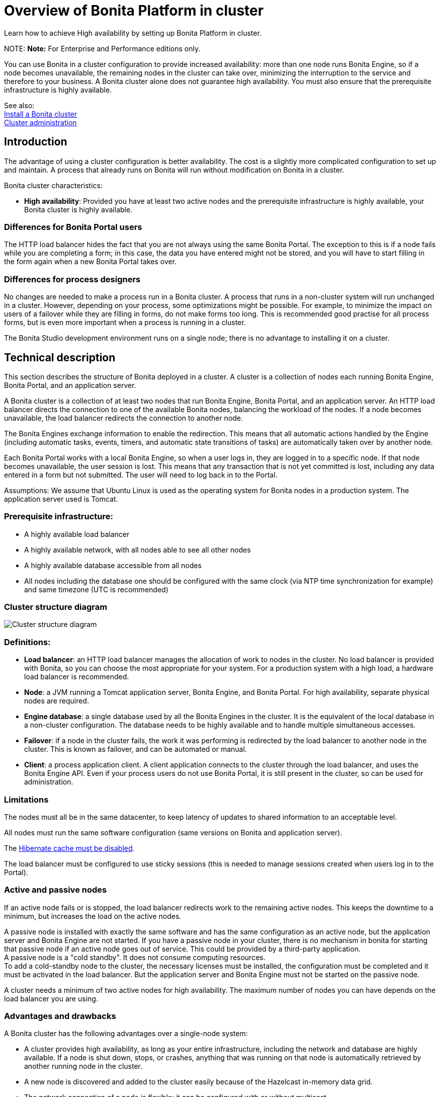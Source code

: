 = Overview of Bonita Platform in cluster

Learn how to achieve High availability by setting up Bonita Platform in cluster.

NOTE:
*Note:* For Enterprise and Performance editions only.


You can use Bonita in a cluster configuration to provide increased availability: more than one node runs Bonita Engine,
so if a node becomes unavailable, the remaining nodes in the cluster can take over, minimizing the interruption to the service
and therefore to your business. A Bonita cluster alone does not guarantee high availability.
You must also ensure that the prerequisite infrastructure is highly available.

See also: +
xref:install-a-bonita-bpm-cluster.adoc[Install a Bonita cluster] +
xref:cluster-administration.adoc[Cluster administration]

== Introduction

The advantage of using a cluster configuration is better availability. The cost is a slightly more complicated configuration to set up and maintain.
A process that already runs on Bonita will run without modification on Bonita in a cluster.

Bonita cluster characteristics:

* *High availability*: Provided you have at least two active nodes and the prerequisite infrastructure is highly available, your Bonita cluster is highly available.

=== Differences for Bonita Portal users

The HTTP load balancer hides the fact that you are not always using the same Bonita Portal. The exception to this is if a node fails while you are completing a form;
in this case, the data you have entered might not be stored, and you will have to start filling in the form again when a new Bonita Portal takes over.

=== Differences for process designers

No changes are needed to make a process run in a Bonita cluster. A process that runs in a non-cluster system will run unchanged in a cluster.
However, depending on your process, some optimizations might be possible. For example, to minimize the impact on users of a failover while they are filling in forms, do not make forms too long.
This is recommended good practise for all process forms, but is even more important when a process is running in a cluster.

The Bonita Studio development environment runs on a single node; there is no advantage to installing it on a cluster.

== Technical description

This section describes the structure of Bonita deployed in a cluster. A cluster is a collection of nodes each running Bonita Engine, Bonita Portal, and an application server.

A Bonita cluster is a collection of at least two nodes that run Bonita Engine, Bonita Portal, and an application server.
An HTTP load balancer directs the connection to one of the available Bonita nodes, balancing the workload of the nodes.
If a node becomes unavailable, the load balancer redirects the connection to another node.

The Bonita Engines exchange information to enable the redirection. This means that all automatic actions handled by the Engine (including automatic tasks, events, timers, and automatic state transitions of tasks)
are automatically taken over by another node.

Each Bonita Portal works with a local Bonita Engine, so when a user logs in, they are logged in to a specific node. If that node becomes unavailable, the user session is lost.
This means that any transaction that is not yet committed is lost, including any data entered in a form but not submitted. The user will need to log back in to the Portal.

Assumptions: We assume that Ubuntu Linux is used as the operating system for Bonita nodes in a production system. The application server used is Tomcat.

=== Prerequisite infrastructure:

* A highly available load balancer
* A highly available network, with all nodes able to see all other nodes
* A highly available database accessible from all nodes
* All nodes including the database one should be configured with the same clock (via NTP time synchronization for example) and same timezone (UTC is recommended)

=== Cluster structure diagram

image::images/images-6_0/cluster_structure.png[Cluster structure diagram]

=== Definitions:

* *Load balancer*: an HTTP load balancer manages the allocation of work to nodes in the cluster.
No load balancer is provided with Bonita, so you can choose the most appropriate for your system. For a production system with a high load, a hardware load balancer is recommended.
* *Node*: a JVM running a Tomcat application server, Bonita Engine, and Bonita Portal. For high availability, separate physical nodes are required.
* *Engine database*: a single database used by all the Bonita Engines in the cluster. It is the equivalent of the local database in a non-cluster configuration.
The database needs to be highly available and to handle multiple simultaneous accesses.
* *Failover*: if a node in the cluster fails, the work it was performing is redirected by the load balancer to another node in the cluster.
This is known as failover, and can be automated or manual.
* *Client*: a process application client. A client application connects to the cluster through the load balancer, and uses the Bonita Engine API.
Even if your process users do not use Bonita Portal, it is still present in the cluster, so can be used for administration.

=== Limitations

The nodes must all be in the same datacenter, to keep latency of updates to shared information to an acceptable level.

All nodes must run the same software configuration (same versions on Bonita and application server).

The link:install-a-bonita-bpm-cluster.md#disable-hibernate-cache[Hibernate cache must be disabled].

The load balancer must be configured to use sticky sessions (this is needed to manage sessions created when users log in to the Portal).

=== Active and passive nodes

If an active node fails or is stopped, the load balancer redirects work to the remaining active nodes. This keeps the downtime to a minimum, but increases the load on the active nodes.

A passive node is installed with exactly the same software and has the same configuration as an active node, but the application server and Bonita Engine are not started. If you have a passive node in your cluster, there is no mechanism in bonita for starting that passive node if an active node goes out of service. This could be provided by a third-party application. +
A passive node is a "cold standby". It does not consume computing resources. +
To add a cold-standby node to the cluster, the necessary licenses must be installed, the configuration must be completed and it must be activated in the load balancer. But the application server and Bonita Engine must not be started on the passive node.

A cluster needs a minimum of two active nodes for high availability. The maximum number of nodes you can have depends on the load balancer you are using.

=== Advantages and drawbacks

A Bonita cluster has the following advantages over a single-node system:

* A cluster provides high availability, as long as your entire infrastructure, including the network and database are highly available.
If a node is shut down, stops, or crashes, anything that was running on that node is automatically retrieved by another running node in the cluster.
* A new node is discovered and added to the cluster easily because of the Hazelcast in-memory data grid.
* The network connection of a node is flexible: it can be configured with or without multicast.
* A cluster is easy to configure.
* BPM event matching and timer execution are distributed across the cluster by Quartz.

There are some drawbacks to the basic Bonita in a cluster configuration, but these can be addresses using other component in your infrastructure:

* Only active-active modes is supported. There is no mechanism for starting a new node if a cluster node goes out of service. This could be provided by a third-party application.
* There is no integrated load balancer, so the client application selects the node on which to make a API call. You should use an external load balancer. For high volume, a hardware load balancer is recommended.
* All the nodes must use the same database, so the database itself must be highly available.
